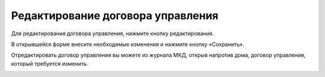 Редактирование договора управления
-----------------------------------

Для редактирования договора управления, нажмите кнопку редактирования. 

.. image:: ../_images/04-management-agreements/35.png

В открывшейся форме внесите необходимые изменения и нажмите кнопку «Сохранить».

.. image:: ../_images/04-management-agreements/36.png

Отредактировать договор управления вы можете из журнала МКД, открыв напротив дома, договор управления, который требуется изменить. 

.. image:: ../_images/04-management-agreements/37.png